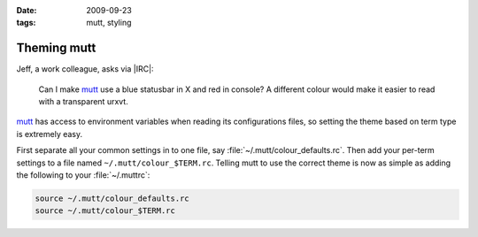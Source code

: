 :date: 2009-09-23
:tags: mutt, styling

Theming mutt
============

Jeff, a work colleague, asks via |IRC|:

    Can I make mutt_ use a blue statusbar in X and red in console? A different
    colour would make it easier to read with a transparent urxvt.

mutt_ has access to environment variables when reading its configurations files,
so setting the theme based on term type is extremely easy.

First separate all your common settings in to one file, say
:file:`~/.mutt/colour_defaults.rc`.  Then add your per-term settings to a file
named ``~/.mutt/colour_$TERM.rc``.  Telling mutt to use the correct theme is
now as simple as adding the following to your :file:`~/.muttrc`:

.. Yes, I know mutt’s config isn’t a shell script, but the highlighting works…

.. code-block:: sh

    source ~/.mutt/colour_defaults.rc
    source ~/.mutt/colour_$TERM.rc

.. _mutt: http://www.mutt.org/

